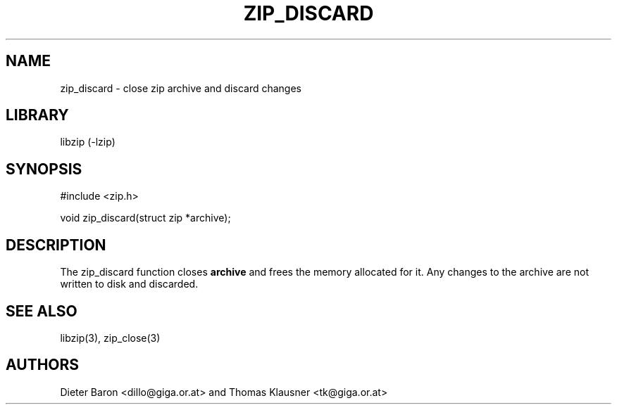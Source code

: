 .\" zip_discard.mdoc \-- close zip archive and discard changes
.\" Copyright (C) 2012 Dieter Baron and Thomas Klausner
.\"
.\" This file is part of libzip, a library to manipulate ZIP archives.
.\" The authors can be contacted at <libzip@nih.at>
.\"
.\" Redistribution and use in source and binary forms, with or without
.\" modification, are permitted provided that the following conditions
.\" are met:
.\" 1. Redistributions of source code must retain the above copyright
.\"    notice, this list of conditions and the following disclaimer.
.\" 2. Redistributions in binary form must reproduce the above copyright
.\"    notice, this list of conditions and the following disclaimer in
.\"    the documentation and/or other materials provided with the
.\"    distribution.
.\" 3. The names of the authors may not be used to endorse or promote
.\"    products derived from this software without specific prior
.\"    written permission.
.\"
.\" THIS SOFTWARE IS PROVIDED BY THE AUTHORS ``AS IS'' AND ANY EXPRESS
.\" OR IMPLIED WARRANTIES, INCLUDING, BUT NOT LIMITED TO, THE IMPLIED
.\" WARRANTIES OF MERCHANTABILITY AND FITNESS FOR A PARTICULAR PURPOSE
.\" ARE DISCLAIMED.  IN NO EVENT SHALL THE AUTHORS BE LIABLE FOR ANY
.\" DIRECT, INDIRECT, INCIDENTAL, SPECIAL, EXEMPLARY, OR CONSEQUENTIAL
.\" DAMAGES (INCLUDING, BUT NOT LIMITED TO, PROCUREMENT OF SUBSTITUTE
.\" GOODS OR SERVICES; LOSS OF USE, DATA, OR PROFITS; OR BUSINESS
.\" INTERRUPTION) HOWEVER CAUSED AND ON ANY THEORY OF LIABILITY, WHETHER
.\" IN CONTRACT, STRICT LIABILITY, OR TORT (INCLUDING NEGLIGENCE OR
.\" OTHERWISE) ARISING IN ANY WAY OUT OF THE USE OF THIS SOFTWARE, EVEN
.\" IF ADVISED OF THE POSSIBILITY OF SUCH DAMAGE.
.\"
.TH ZIP_DISCARD 3 "February 13, 2012" NiH
.SH "NAME"
zip_discard \- close zip archive and discard changes
.SH "LIBRARY"
libzip (-lzip)
.SH "SYNOPSIS"
#include <zip.h>
.PP
void
zip_discard(struct zip *archive);
.SH "DESCRIPTION"
The
zip_discard
function closes
\fBarchive\fR
and frees the memory allocated for it.
Any changes to the archive are not written to disk and discarded.
.SH "SEE ALSO"
libzip(3),
zip_close(3)
.SH "AUTHORS"

Dieter Baron <dillo@giga.or.at>
and
Thomas Klausner <tk@giga.or.at>
